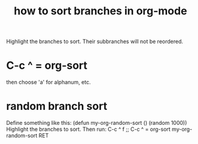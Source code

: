 :PROPERTIES:
:ID:       d19c12c9-9fdf-4289-8330-6ff172972f3f
:ROAM_ALIASES: "sort in org-mode"
:END:
#+title: how to sort branches in org-mode
Highlight the branches to sort.
Their subbranches will not be reordered.
* C-c ^ = org-sort
  then choose 'a' for alphanum, etc.
* random branch sort
:PROPERTIES:
:ID:       361fb584-4c17-4c1c-b6db-2153489f70ad
:END:
Define something like this:
  (defun my-org-random-sort ()
    (random 1000))
Highlight the branches to sort.
Then run:
  C-c ^ f               ;; C-c ^ = org-sort
  my-org-random-sort
  RET
